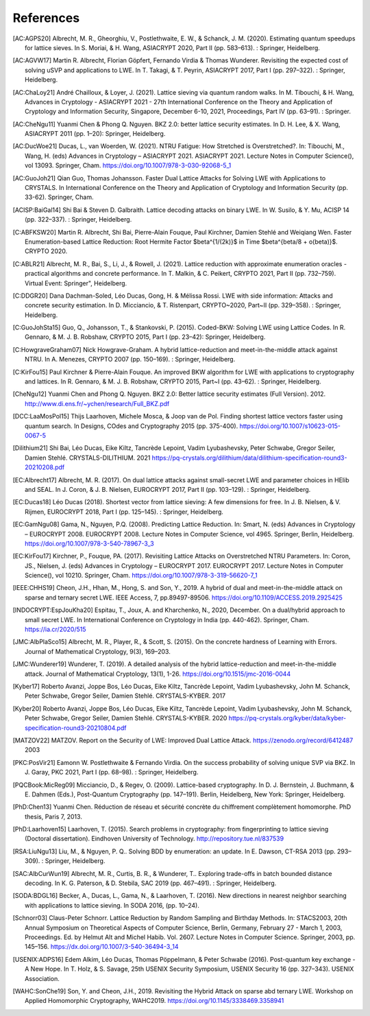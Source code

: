 References
==========
               
.. [AC:AGPS20] Albrecht, M. R., Gheorghiu, V., Postlethwaite, E. W., & Schanck, J. M. (2020). Estimating quantum speedups for lattice sieves. In S. Moriai, & H. Wang, ASIACRYPT 2020, Part II (pp. 583–613). : Springer, Heidelberg.
.. [AC:AGVW17] Martin R. Albrecht, Florian Göpfert, Fernando Virdia & Thomas Wunderer. Revisiting the expected cost of solving uSVP and applications to LWE. In T. Takagi, & T. Peyrin, ASIACRYPT 2017, Part I (pp. 297–322). : Springer, Heidelberg.
.. [AC:ChaLoy21] André Chailloux, & Loyer, J. (2021). Lattice sieving via quantum random walks. In M. Tibouchi, & H. Wang, Advances in Cryptology - ASIACRYPT 2021 - 27th International Conference on the Theory and Application of Cryptology and Information Security, Singapore, December 6-10, 2021, Proceedings, Part IV (pp. 63–91). : Springer.
.. [AC:CheNgu11] Yuanmi Chen & Phong Q. Nguyen. BKZ 2.0: better lattice security estimates. In D. H. Lee, & X. Wang, ASIACRYPT 2011 (pp. 1–20): Springer, Heidelberg.
.. [AC:DucWoe21] Ducas, L., van Woerden, W. (2021). NTRU Fatigue: How Stretched is Overstretched?. In: Tibouchi, M., Wang, H. (eds) Advances in Cryptology – ASIACRYPT 2021. ASIACRYPT 2021. Lecture Notes in Computer Science(), vol 13093. Springer, Cham. https://doi.org/10.1007/978-3-030-92068-5_1
.. [AC:GuoJoh21] Qian Guo, Thomas Johansson. Faster Dual Lattice Attacks for Solving LWE with Applications to CRYSTALS. In International Conference on the Theory and Application of Cryptology and Information Security (pp. 33-62). Springer, Cham.
.. [ACISP:BaiGal14] Shi Bai & Steven D. Galbraith. Lattice decoding attacks on binary LWE. In W. Susilo, & Y. Mu, ACISP 14 (pp. 322–337). : Springer, Heidelberg.
.. [C:ABFKSW20] Martin R. Albrecht, Shi Bai, Pierre-Alain Fouque, Paul Kirchner, Damien Stehlé and Weiqiang Wen. Faster Enumeration-based Lattice Reduction: Root Hermite Factor $beta^{1/(2k)}$ in Time $beta^{beta/8 + o(beta)}$. CRYPTO 2020.
.. [C:ABLR21] Albrecht, M. R., Bai, S., Li, J., & Rowell, J. (2021). Lattice reduction with approximate enumeration oracles - practical algorithms and concrete performance. In T. Malkin, & C. Peikert, CRYPTO 2021, Part II (pp. 732–759). Virtual Event: Springer", Heidelberg.
.. [C:DDGR20] Dana Dachman-Soled, Léo Ducas, Gong, H. & Mélissa Rossi. LWE with side information: Attacks and concrete security estimation. In D. Micciancio, & T. Ristenpart, CRYPTO~2020, Part~II (pp. 329–358). : Springer, Heidelberg.
.. [C:GuoJohSta15] Guo, Q., Johansson, T., & Stankovski, P. (2015). Coded-BKW: Solving LWE using Lattice Codes. In R. Gennaro, & M. J. B. Robshaw, CRYPTO 2015, Part I (pp. 23–42): Springer, Heidelberg.
.. [C:HowgraveGraham07] Nick Howgrave-Graham. A hybrid lattice-reduction and meet-in-the-middle attack against NTRU. In A. Menezes, CRYPTO 2007 (pp. 150–169). : Springer, Heidelberg.
.. [C:KirFou15] Paul Kirchner & Pierre-Alain Fouque. An improved BKW algorithm for LWE with applications to cryptography and lattices. In R. Gennaro, & M. J. B. Robshaw, CRYPTO 2015, Part~I (pp. 43–62). : Springer, Heidelberg.
.. [CheNgu12] Yuanmi Chen and Phong Q. Nguyen. BKZ 2.0: Better lattice security estimates (Full Version). 2012. http://www.di.ens.fr/~ychen/research/Full_BKZ.pdf
.. [DCC:LaaMosPol15] Thijs Laarhoven, Michele Mosca, & Joop van de Pol. Finding shortest lattice vectors faster using quantum search. In Designs, COdes and Cryptography 2015 (pp. 375-400). https://doi.org/10.1007/s10623-015-0067-5
.. [Dilithium21] Shi Bai, Léo Ducas, Eike Kiltz, Tancrède Lepoint, Vadim Lyubashevsky, Peter Schwabe, Gregor Seiler, Damien Stehlé. CRYSTALS-DILITHIUM. 2021 https://pq-crystals.org/dilithium/data/dilithium-specification-round3-20210208.pdf
.. [EC:Albrecht17]  Albrecht, M. R. (2017). On dual lattice attacks against small-secret LWE and parameter choices in  HElib and SEAL. In J. Coron, & J. B. Nielsen, EUROCRYPT 2017, Part II (pp. 103–129). : Springer, Heidelberg.
.. [EC:Ducas18] Léo Ducas (2018). Shortest vector from lattice sieving: A few dimensions for free. In J. B. Nielsen, & V. Rijmen, EUROCRYPT 2018, Part I (pp. 125–145). : Springer, Heidelberg.
.. [EC:GamNgu08] Gama, N., Nguyen, P.Q. (2008). Predicting Lattice Reduction. In: Smart, N. (eds) Advances in Cryptology – EUROCRYPT 2008. EUROCRYPT 2008. Lecture Notes in Computer Science, vol 4965. Springer, Berlin, Heidelberg. https://doi.org/10.1007/978-3-540-78967-3_3
.. [EC:KirFou17] Kirchner, P., Fouque, PA. (2017). Revisiting Lattice Attacks on Overstretched NTRU Parameters. In: Coron, JS., Nielsen, J. (eds) Advances in Cryptology – EUROCRYPT 2017. EUROCRYPT 2017. Lecture Notes in Computer Science(), vol 10210. Springer, Cham. https://doi.org/10.1007/978-3-319-56620-7_1 
.. [IEEE:CHHS19] Cheon, J.H., Hhan, M., Hong, S. and Son, Y., 2019. A hybrid of dual and meet-in-the-middle attack on sparse and ternary secret LWE. IEEE Access, 7, pp.89497-89506. https://doi.org/10.1109/ACCESS.2019.2925425
.. [INDOCRYPT:EspJouKha20] Espitau, T., Joux, A. and Kharchenko, N., 2020, December. On a dual/hybrid approach to small secret LWE. In International Conference on Cryptology in India (pp. 440-462). Springer, Cham. https://ia.cr/2020/515
.. [JMC:AlbPlaSco15] Albrecht, M. R., Player, R., & Scott, S. (2015). On the concrete hardness of Learning with Errors. Journal of Mathematical Cryptology, 9(3), 169–203.
.. [JMC:Wunderer19] Wunderer, T. (2019). A detailed analysis of the hybrid lattice-reduction and meet-in-the-middle attack. Journal of Mathematical Cryptology, 13(1), 1-26. https://doi.org/10.1515/jmc-2016-0044
.. [Kyber17] Roberto Avanzi, Joppe Bos, Léo Ducas, Eike Kiltz, Tancrède Lepoint, Vadim Lyubashevsky, John M. Schanck, Peter Schwabe, Gregor Seiler, Damien Stehlé. CRYSTALS-KYBER. 2017                     
.. [Kyber20] Roberto Avanzi, Joppe Bos, Léo Ducas, Eike Kiltz, Tancrède Lepoint, Vadim Lyubashevsky, John M. Schanck, Peter Schwabe, Gregor Seiler, Damien Stehlé. CRYSTALS-KYBER. 2020 https://pq-crystals.org/kyber/data/kyber-specification-round3-20210804.pdf
.. [MATZOV22] MATZOV. Report on the Security of LWE: Improved Dual Lattice Attack. https://zenodo.org/record/6412487 2003
.. [PKC:PosVir21] Eamonn W. Postlethwaite & Fernando Virdia. On the success probability of solving unique SVP via BKZ. In J. Garay, PKC 2021, Part I (pp. 68–98). : Springer, Heidelberg.
.. [PQCBook:MicReg09] Micciancio, D., & Regev, O. (2009). Lattice-based cryptography. In D. J. Bernstein, J. Buchmann, & E. Dahmen (Eds.), Post-Quantum Cryptography (pp. 147–191). Berlin, Heidelberg, New York: Springer, Heidelberg.
.. [PhD:Chen13] Yuanmi Chen. Réduction de réseau et sécurité concrète du chiffrement complètement homomorphe. PhD thesis, Paris 7, 2013.
.. [PhD:Laarhoven15] Laarhoven, T. (2015). Search problems in cryptography: from fingerprinting to lattice sieving (Doctoral dissertation). Eindhoven University of Technology. http://repository.tue.nl/837539
.. [RSA:LiuNgu13] Liu, M., & Nguyen, P. Q.. Solving BDD by enumeration: an update. In E. Dawson, CT-RSA 2013 (pp. 293–309). : Springer, Heidelberg.
.. [SAC:AlbCurWun19] Albrecht, M. R., Curtis, B. R., & Wunderer, T.. Exploring trade-offs in batch bounded distance decoding. In K. G. Paterson, & D. Stebila, SAC 2019 (pp. 467–491). : Springer, Heidelberg.
.. [SODA:BDGL16] Becker, A., Ducas, L., Gama, N., & Laarhoven, T. (2016). New directions in nearest neighbor searching with applications to lattice sieving. In SODA 2016, (pp. 10–24).
.. [Schnorr03] Claus-Peter Schnorr. Lattice Reduction by Random Sampling and Birthday Methods. In: STACS2003, 20th Annual Symposium on Theoretical Aspects of Computer Science, Berlin, Germany, February 27 - March 1, 2003, Proceedings. Ed. by Helmut Alt and Michel Habib. Vol. 2607. Lecture Notes in Computer Science. Springer, 2003, pp. 145–156. https://dx.doi.org/10.1007/3-540-36494-3_14
.. [USENIX:ADPS16] Edem Alkim, Léo Ducas, Thomas Pöppelmann, & Peter Schwabe (2016). Post-quantum key exchange - A New Hope. In T. Holz, & S. Savage, 25th USENIX Security Symposium, USENIX Security 16 (pp. 327–343). USENIX Association.
.. [WAHC:SonChe19] Son, Y. and Cheon, J.H., 2019. Revisiting the Hybrid Attack on sparse abd ternary LWE. Workshop on Applied Homomorphic Cryptography, WAHC2019. https://doi.org/10.1145/3338469.3358941

